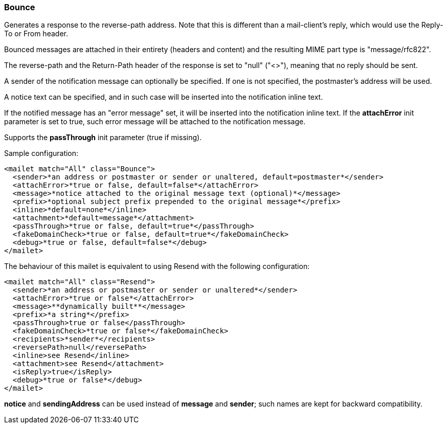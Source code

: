 === Bounce

Generates a response to the reverse-path address. Note that this is different
than a mail-client's reply, which would use the Reply-To or From header.

Bounced messages are attached in their entirety (headers and content) and the
resulting MIME part type is "message/rfc822".

The reverse-path and the Return-Path header of the response is set to "null"
("<>"), meaning that no reply should be sent.

A sender of the notification message can optionally be specified. If one is
not specified, the postmaster's address will be used.

A notice text can be specified, and in such case will be inserted into the
notification inline text.

If the notified message has an "error message" set, it will be inserted into
the notification inline text. If the *attachError* init
parameter is set to true, such error message will be attached to the
notification message.

Supports the *passThrough* init parameter (true if missing).


Sample configuration:

....
<mailet match="All" class="Bounce">
  <sender>*an address or postmaster or sender or unaltered, default=postmaster*</sender>
  <attachError>*true or false, default=false*</attachError>
  <message>*notice attached to the original message text (optional)*</message>
  <prefix>*optional subject prefix prepended to the original message*</prefix>
  <inline>*default=none*</inline>
  <attachment>*default=message*</attachment>
  <passThrough>*true or false, default=true*</passThrough>
  <fakeDomainCheck>*true or false, default=true*</fakeDomainCheck>
  <debug>*true or false, default=false*</debug>
</mailet>
....

The behaviour of this mailet is equivalent to using Resend with the following
configuration:

....
<mailet match="All" class="Resend">
  <sender>*an address or postmaster or sender or unaltered*</sender>
  <attachError>*true or false*</attachError>
  <message>**dynamically built**</message>
  <prefix>*a string*</prefix>
  <passThrough>true or false</passThrough>
  <fakeDomainCheck>*true or false*</fakeDomainCheck>
  <recipients>*sender*</recipients>
  <reversePath>null</reversePath>
  <inline>see Resend</inline>
  <attachment>see Resend</attachment>
  <isReply>true</isReply>
  <debug>*true or false*</debug>
</mailet>
....

*notice* and *sendingAddress* can be used instead of *message*
and *sender*; such names are kept for backward compatibility.